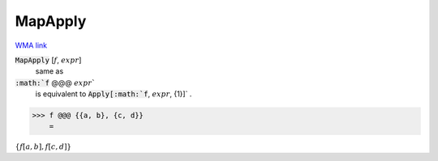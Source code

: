 MapApply
========

`WMA link <https://reference.wolfram.com/language/ref/MapApply.html>`_


:code:`MapApply` [:math:`f`, :math:`expr`]
    same as

:code:`:math:`f` @@@ :math:`expr``
    is equivalent to :code:`Apply[:math:`f`, :math:`expr`, {1}]` .





>>> f @@@ {{a, b}, {c, d}}
    =

:math:`\left\{f\left[a,b\right],f\left[c,d\right]\right\}`


